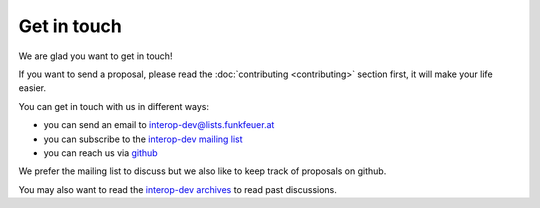 Get in touch
============

We are glad you want to get in touch!

If you want to send a proposal, please read the :doc:`contributing <contributing>`
section first, it will make your life easier.

You can get in touch with us in different ways:

* you can send an email to interop-dev@lists.funkfeuer.at
* you can subscribe to the `interop-dev mailing list <https://lists.funkfeuer.at/mailman/listinfo/interop-dev>`_
* you can reach us via `github <https://github.com/interop-dev/netjson>`_

We prefer the mailing list to discuss but we also like to keep track of proposals on github.

You may also want to read the `interop-dev archives <https://lists.funkfeuer.at/pipermail/interop-dev/>`_
to read past discussions.

.. raw:: html

    <p>
        <iframe src="https://nodeshot.org/github-btn.html?user=netjson&amp;repo=netjson&amp;type=watch&amp;count=true&amp;size=large" frameborder="0" scrolling="0" width="140" height="33"></iframe>
        <iframe src="https://nodeshot.org/github-btn.html?user=netjson&amp;repo=netjson&amp;type=fork&amp;count=true&amp;size=large" frameborder="0" scrolling="0" width="140" height="33"></iframe>
    </p>
